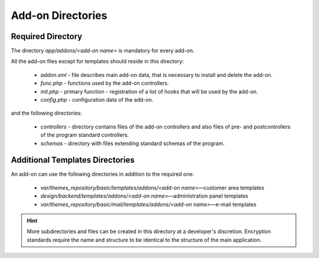 ******************
Add-on Directories
******************

Required Directory
==================

The directory *app/addons/<add-on name>* is mandatory for every add-on.

All the add-on files except for templates should reside in this directory:

    *   *addon.xml* - file describes main add-on data, that is necessary to install and delete the add-on.
    *   *func.php* - functions used by the add-on controllers.
    *   *init.php* - primary function - registration of a list of hooks that will be used by the add-on.
    *   *config.php* - configuration data of the add-on.

and the following directories:

    *   *controllers* - directory contains files of the add-on controllers and also files of pre- and postcontrollers of the program standard controllers.
    *   *schemas* - directory with files extending standard schemas of the program.

Additional Templates Directories
================================

An add-on can use the following directories in addition to the required one:

    *   *var/themes_repository/basic/templates/addons/<add-on name>*—customer area templates
    *   *design/backend/templates/addons/<add-on name>*—administration panel templates
    *   *var/themes_repository/basic/mail/templates/addons/<add-on name>*—e-mail templates


.. hint::

    More subdirectories and files can be created in this directory at a developer's discretion. Encryption standards require the name and structure to be identical to the structure of the main application.
